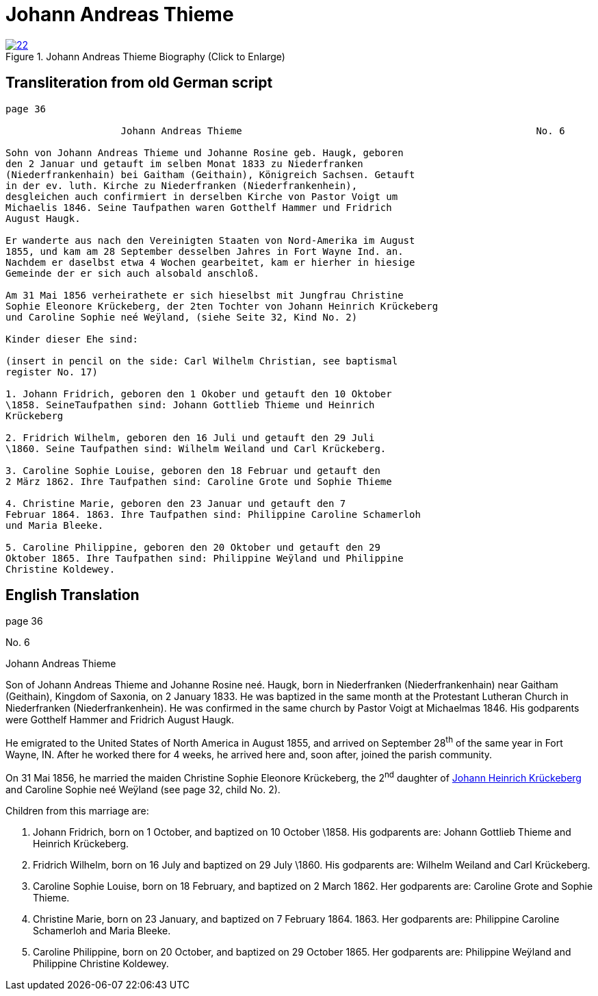 = Johann Andreas Thieme
:page-role: doc-width

image::22.jpg[align="left",title="Johann Andreas Thieme Biography (Click to Enlarge)",link=self]

== Transliteration from old German script

[role="literal-narrow"]
....
page 36

                    Johann Andreas Thieme                                                   No. 6

Sohn von Johann Andreas Thieme und Johanne Rosine geb. Haugk, geboren
den 2 Januar und getauft im selben Monat 1833 zu Niederfranken
(Niederfrankenhain) bei Gaitham (Geithain), Königreich Sachsen. Getauft
in der ev. luth. Kirche zu Niederfranken (Niederfrankenhein),
desgleichen auch confirmiert in derselben Kirche von Pastor Voigt um
Michaelis 1846. Seine Taufpathen waren Gotthelf Hammer und Fridrich
August Haugk.

Er wanderte aus nach den Vereinigten Staaten von Nord-Amerika im August
1855, und kam am 28 September desselben Jahres in Fort Wayne Ind. an.
Nachdem er daselbst etwa 4 Wochen gearbeitet, kam er hierher in hiesige
Gemeinde der er sich auch alsobald anschloß.

Am 31 Mai 1856 verheirathete er sich hieselbst mit Jungfrau Christine
Sophie Eleonore Krückeberg, der 2ten Tochter von Johann Heinrich Krückeberg
und Caroline Sophie neé Weÿland, (siehe Seite 32, Kind No. 2)

Kinder dieser Ehe sind:

(insert in pencil on the side: Carl Wilhelm Christian, see baptismal
register No. 17)

1. Johann Fridrich, geboren den 1 Okober und getauft den 10 Oktober
\1858. SeineTaufpathen sind: Johann Gottlieb Thieme und Heinrich
Krückeberg

2. Fridrich Wilhelm, geboren den 16 Juli und getauft den 29 Juli
\1860. Seine Taufpathen sind: Wilhelm Weiland und Carl Krückeberg.

3. Caroline Sophie Louise, geboren den 18 Februar und getauft den
2 März 1862. Ihre Taufpathen sind: Caroline Grote und Sophie Thieme

4. Christine Marie, geboren den 23 Januar und getauft den 7
Februar 1864. 1863. Ihre Taufpathen sind: Philippine Caroline Schamerloh
und Maria Bleeke.

5. Caroline Philippine, geboren den 20 Oktober und getauft den 29
Oktober 1865. Ihre Taufpathen sind: Philippine Weÿland und Philippine
Christine Koldewey.
....

[role="section-narrow"]
== English Translation

page 36

No. 6

Johann Andreas Thieme

Son of Johann Andreas Thieme and Johanne Rosine neé. Haugk, born in
Niederfranken (Niederfrankenhain) near Gaitham (Geithain), Kingdom of
Saxonia, on 2 January 1833. He was baptized in the same month at the
Protestant Lutheran Church in Niederfranken (Niederfrankenhein). He was
confirmed in the same church by Pastor Voigt at Michaelmas 1846. His
godparents were Gotthelf Hammer and Fridrich August Haugk.

He emigrated to the United States of North America in August 1855, and
arrived on September 28^th^ of the same year in Fort Wayne, IN. After he
worked there for 4 weeks, he arrived here and, soon after, joined the
parish community.

On 31 Mai 1856, he married the maiden Christine Sophie Eleonore
Krückeberg, the 2^nd^ daughter of link:image18.adoc[Johann Heinrich Krückeberg] and
Caroline Sophie neé Weÿland (see page 32, child No. 2).

Children from this marriage are:

1. Johann Fridrich, born on 1 October, and baptized on 10 October
\1858. His godparents are: Johann Gottlieb Thieme and Heinrich
Krückeberg.

2. Fridrich Wilhelm, born on 16 July and baptized on 29 July
\1860. His godparents are: Wilhelm Weiland and Carl Krückeberg.

3. Caroline Sophie Louise, born on 18 February, and baptized on 2
March 1862. Her godparents are: Caroline Grote and Sophie Thieme.

4. Christine Marie, born on 23 January, and baptized on 7
February 1864. 1863. Her godparents are: Philippine Caroline Schamerloh
and Maria Bleeke.

5. Caroline Philippine, born on 20 October, and baptized on 29
October 1865. Her godparents are: Philippine Weÿland and Philippine
Christine Koldewey.
